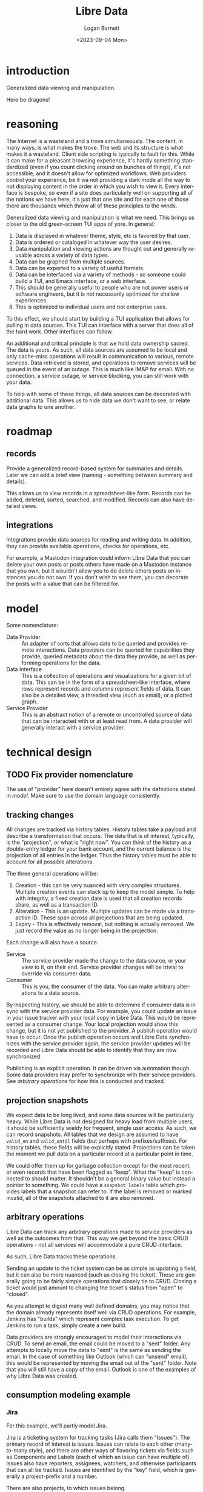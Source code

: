 #+title:     Libre Data
#+author:    Logan Barnett
#+email:     logustus@gmail.com
#+date:      <2023-09-04 Mon>
#+language:  en
#+file_tags:
#+tags:

* introduction

Generalized data viewing and manipulation.

Here be dragons!

* reasoning

The Internet is a wasteland and a trove simultaneously.  The content, in many
ways, is what makes the trove.  The web and its structure is what makes it a
wasteland.  Client side scripting is typically to fault for this.  While it can
make for a pleasant browsing experience, it's hardly something standardized
(even if you count clicking around on bunches of things), it's not accessible,
and it doesn't allow for optimized workflows.  Web providers control your
experience, be it via not providing a dark mode all the way to not displaying
content in the order in which you wish to view it.  Every interface is bespoke,
so even if a site does particularly well on supporting all of the notions we
have here, it's just that one site and for each one of those there are thousands
which throw all of these principles to the winds.

Generalized data viewing and manipulation is what we need.  This brings us
closer to the old green-screen TUI apps of yore.  In general:

1. Data is displayed in whatever theme, style, etc is favored by that user.
2. Data is ordered or cataloged in whatever way the user desires.
3. Data manipulation and viewing actions are thought out and generally reusable
   across a variety of data types.
4. Data can be graphed from multiple sources.
5. Data can be exported to a variety of useful formats.
6. Data can be interfaced via a variety of methods - so someone could build a
   TUI, and Emacs interface, or a web interface.
7. This should be generally useful to people who are not power users or software
   engineers, but it is not necessarily optimized for shallow experiences.
8. This is optimized to individual users and not enterprise uses.

To this effect, we should start by building a TUI application that allows for
pulling in data sources.  This TUI can interface with a server that does all of
the hard work.  Other interfaces can follow.

An additional and critical principle is that we hold data ownership sacred.  The
data is yours.  As such, all data sources are assumed to be local and only
cache-miss operations will result in communication to various, remote services.
Data retrieved is stored, and operations to remove services will be queued in
the event of an outage.  This is much like IMAP for email.  With no connection,
a service outage, or service blocking, you can still work with your data.

To help with some of these things, all data sources can be decorated with
additional data.  This allows us to hide data we don't want to see, or relate
data graphs to one another.

* roadmap
** records

Provide a generalized record-based system for summaries and details.  Later we
can add a brief view (naming - something between summary and details).

This allows us to view records in a spreadsheet-like form.  Records can be
added, deleted, sorted, searched, and modified.  Records can also have detailed
views.

** integrations

Integrations provide data sources for reading and writing data.  In addition,
they can provide available operations, checks for operations, etc.

For example, a Mastodon integration could inform Libre Data that you can delete
your own posts or posts others have made on a Mastodon instance that you own,
but it wouldn't allow you to do delete others posts on instances you do not own.
If you don't wish to see them, you can decorate the posts with a value that can
be filtered for.

* model

Some nomenclature:

+ Data Provider :: An adapter of sorts that allows data to be queried and
  provides remote interactions.  Data providers can be queried for capabilities
  they provide, queried metadata about the data they provide, as well as
  performing operations for the data.
+ Data Interface :: This is a collection of operations and visualizations for a
  given bit of data.  This can be in the form of a spreadsheet-like interface,
  where rows represent records and columns represent fields of data.  It can
  also be a detailed view, a threaded view (such as email), or a plotted graph.
+ Service Provider :: This is an abstract notion of a remote or uncontrolled
  source of data that can be interacted with or at least read from.  A data
  provider will generally interact with a service provider.
* technical design
** TODO Fix provider nomenclature

The use of "provider" here doesn't entirely agree with the definitions stated in
[[model]].  Make sure to use the domain language consistently.

** tracking changes

All changes are tracked via history tables.  History tables take a payload and
describe a transformation that occurs.  The data that is of interest, typically,
is the "projection", or what is "right now".  You can think of the history as a
double-entry ledger for your bank account, and the current balance is the
projection of all entries in the ledger.  Thus the history tables must be able
to account for all possible alterations.

The three general operations will be:
1. Creation - this can be very nuanced with very complex structures.  Multiple
   creation events can stack up to keep the model simple.  To help with
   integrity, a fixed creation date is used that all creation records share, as
   well as a transaction ID.
2. Alteration - This is an update.  Multiple updates can be made via a
   transaction ID.  These span across all projections that are being updated.
3. Expiry - This is effectively removal, but nothing is actually removed.  We
   just record the value as no longer being in the projection.

Each change will also have a source.

+ Service :: The service provider made the change to the data source, or your
  view to it, on their end.  Service provider changes will be trivial to
  override via consumer data.
+ Consumer :: This is you, the consumer of the data.  You can make arbitrary
  alterations to a data source.

By inspecting history, we should be able to determine if consumer data is in
sync with the service provider data. For example, you could update an issue in
your issue tracker with your local copy in Libre Data.  This would be
represented as a consumer change.  Your local projection would show this change,
but it is not yet published to the provider.  A publish operation would have to
occur.  Once the publish operation occurs and Libre Data synchronizes with the
service provider again, the service provider updates will be recorded and Libre
Data should be able to identify that they are now synchronized.

Publishing is an explicit operation.  It can be driven via automation though.
Some data providers may prefer to synchronize with their service providers. See
[[arbitrary operations]] for how this is conducted and tracked.

** projection snapshots

We expect data to be long lived, and some data sources will be particularly
heavy.  While Libre Data is not designed for heavy load from multiple users, it
should be sufficiently wieldy for frequent, single user access.  As such, we can
record snapshots.  All tables that we design are assumed to have =valid_on= and
=valid_until= fields (but perhaps with prefixes/suffixes).  For history tables,
these fields will be explicitly stated.  Projections can be taken the moment we
pull data on a particular record at a particular point in time.

We could offer them up for garbage collection except for the most recent, or
even records that have been flagged as "keep".  What the "keep" is connected to
should matter.  It shouldn't be a general binary value but instead a pointer to
something.  We could have a =snapshot_labels= table which provides labels that a
snapshot can refer to.  If the label is removed or marked invalid, all of the
snapshots attached to it are also removed.

** arbitrary operations
Libre Data can track any arbitrary operations made to service providers as well
as the outcomes from that.  This way we get beyond the basic CRUD operations -
not all services will accommodate a pure CRUD interface.

As such, Libre Data tracks these operations.

Sending an update to the ticket system can be as simple as updating a field, but
it can also be more nuanced (such as closing the ticket).  These are generally
going to be fairly simple operations that closely tie to CRUD.  Closing a ticket
would just amount to changing the ticket's status from "open" to "closed".

As you attempt to digest many well defined domains, you may notice that the
domain already represents itself well via CRUD operations.  For example, Jenkins
has "builds" which represent complex task execution.  To get Jenkins to run a
task, simply create a new build.

Data providers are strongly encouraged to model their interactions via CRUD.  To
send an email, the email could be moved to a "sent" folder.  Any attempts to
locally move the data to "sent" is the same as sending the email.  In the case
of something like Outlook (which can "unsend" email), this would be represented
by moving the email out of the "sent" folder.  Note that you will still have a
copy of the email.  Outlook is one of the examples of why Libre Data was
created.

** consumption modeling example
*** Jira

For this example, we'll partly model Jira.

Jira is a ticketing system for tracking tasks (Jira calls them "Issues").  The
primary record of interest is issues.  Issues can relate to each other
(many-to-many style), and there are other ways of flavoring tickets via fields
such as Components and Labels (each of which an issue can have multiple of).
Issues also have reporters, assignees, watchers, and otherwise participants that
can all be tracked.  Issues are identified by the "key" field, which is
generally a project-prefix and a number.

There are also projects, to which issues belong.

An example projection can look like this:

=jira__issues=

| key      | summary          | due_date | assignee | reporter | description                               |
|----------+------------------+----------+----------+----------+-------------------------------------------|
| OWL-1234 | Unleash the owls | tomorrow | Logan    | Logan    | Elaborate on why owls should be unleashed |

And then labels can look like:

=jira__labels=

| name             |
|------------------|
| unleash-activity |
| owls             |

=jira__tissues__labels__join=

| labels__name     | issues__key |
|------------------+-------------|
| owls             | OWL-1234    |
| unleash-activity | OWL-1234    |

** thought - event schema

When capturing an event, it can be very tempting to simply have some sort of
=payload= field which has a bunch of arbitrary JSON rolled into it.  The problem
with this approach is it can make event auditing very difficult in the future,
because all records must be parsed before they can be realized into any sort of
filter.

To help accommodate this, one approach we can take is to simply make sure that
the surrogate keys of every table involved are added to an event table.  So in
the case of our Jira ticket, we can have a Jira user, Jira ticket, Jira comment,
and Jira attachment (this list is somewhat contrived).  These are nullable
fields so they can be omitted easily.  But what if a particular event involves
more than one of these entities?  For example, we could be deleting a ticket and
all of its comments and attachments.  To address this, we can use a =atom_id=
which tracks the operation across multiple event records.  In addition to an
=atom_id= accommodating just this domain, it could also be used to help track
many events that occur across multiple domains simultaneously.  To elaborate
on our example:  Multiple events would be created to record the destruction of
the Jira ticket and the ticket's comments.  These events would share the same
=atom_id=.

Investigation needs to be done to see if care must be taken for grouping these
IDs when walking the events.  But it should be fine for any conceptual
operations we need to take.

An =atom_id= should probably be a UUID because auto-incrementing the value
provides no value and makes portability between other LibreData systems require
additional work to convert the data between systems.

Many systems call this a transaction ID, and we could store it this way too.
But be mindful that some domains may have a transaction ID of their own.
Transaction IDs aren't necessarily atomic, so the =atom_id= nomenclature is the
leading suggestion.

